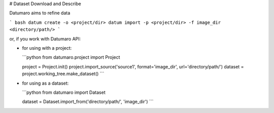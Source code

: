 # Dataset Download and Describe

Datumaro aims to refine data

``` bash
datum create -o <project/dir>
datum import -p <project/dir> -f image_dir <directory/path/>
```

or, if you work with Datumaro API:

- for using with a project:

  ```python
  from datumaro.project import Project

  project = Project.init()
  project.import_source('source1', format='image_dir', url='directory/path/')
  dataset = project.working_tree.make_dataset()
  ```

- for using as a dataset:

  ```python
  from datumaro import Dataset

  dataset = Dataset.import_from('directory/path/', 'image_dir')
  ```
